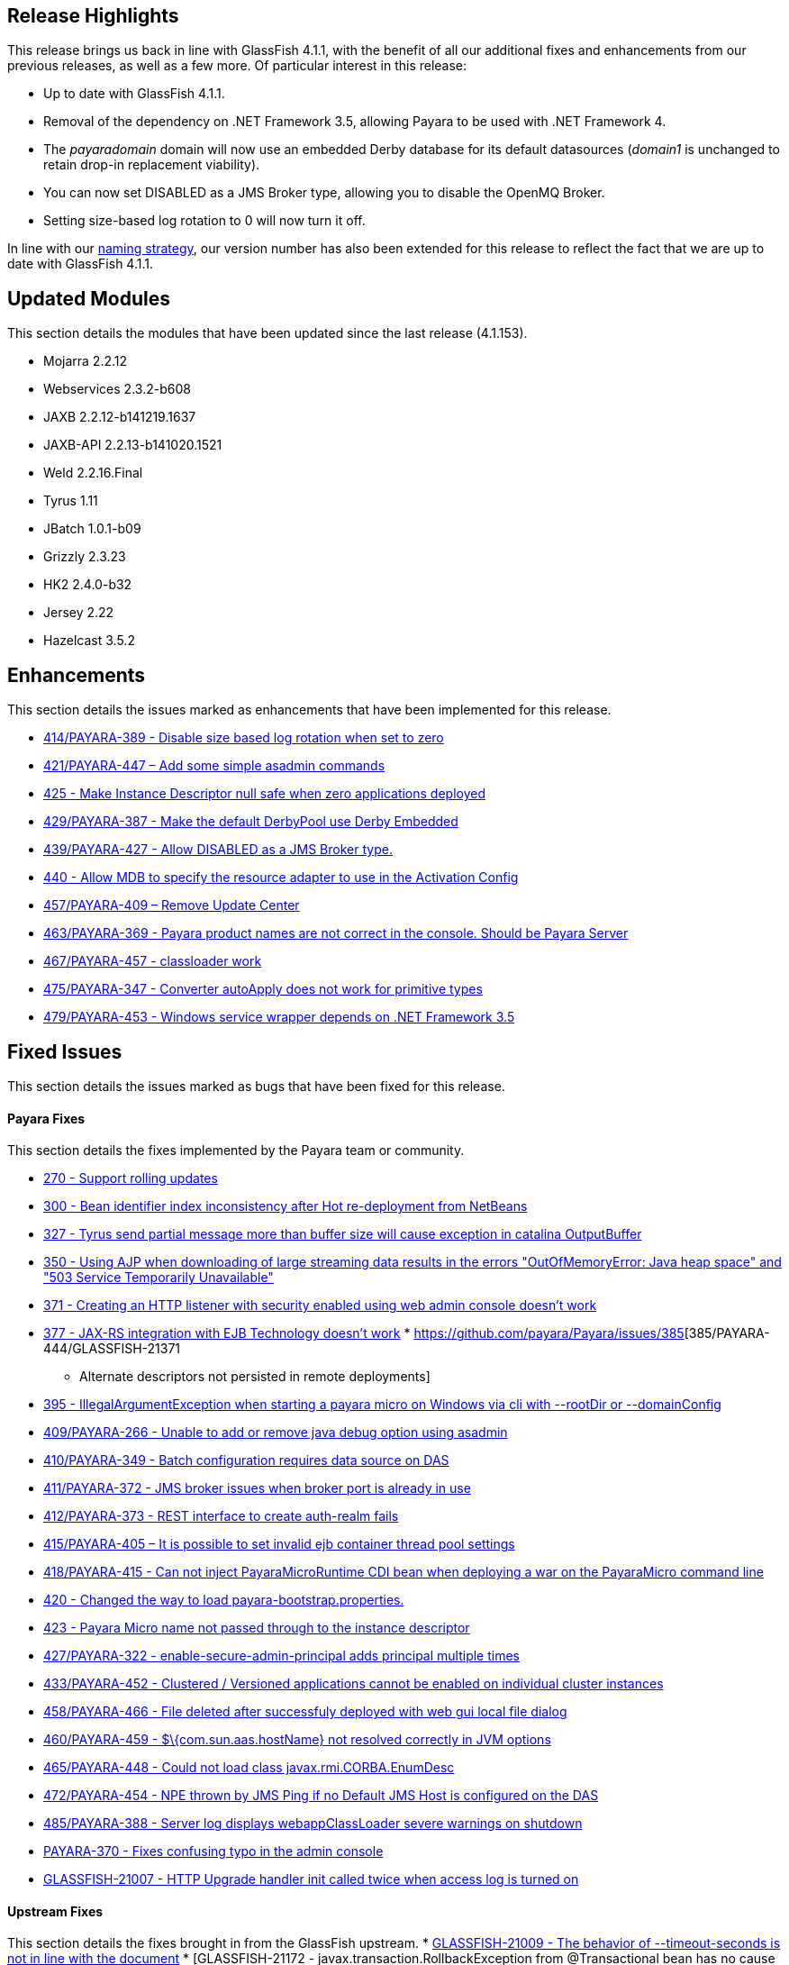 [[release-highlights]]
Release Highlights
------------------

This release brings us back in line with GlassFish 4.1.1, with the
benefit of all our additional fixes and enhancements from our previous
releases, as well as a few more. Of particular interest in this release:

* Up to date with GlassFish 4.1.1.
* Removal of the dependency on .NET Framework 3.5, allowing Payara to be
used with .NET Framework 4.
* The _payaradomain_ domain will now use an embedded Derby database for
its default datasources (_domain1_ is unchanged to retain drop-in
replacement viability).
* You can now set DISABLED as a JMS Broker type, allowing you to disable
the OpenMQ Broker.
* Setting size-based log rotation to 0 will now turn it off.

In line with our
https://github.com/payara/Payara/wiki/General-Info#naming-strategy[naming
strategy], our version number has also been extended for this release to
reflect the fact that we are up to date with GlassFish 4.1.1.

[[updated-modules]]
Updated Modules
---------------

This section details the modules that have been updated since the last
release (4.1.153).

* Mojarra 2.2.12
* Webservices 2.3.2-b608
* JAXB 2.2.12-b141219.1637
* JAXB-API 2.2.13-b141020.1521
* Weld 2.2.16.Final
* Tyrus 1.11
* JBatch 1.0.1-b09
* Grizzly 2.3.23
* HK2 2.4.0-b32
* Jersey 2.22
* Hazelcast 3.5.2

[[enhancements]]
Enhancements
------------

This section details the issues marked as enhancements that have been
implemented for this release.

* https://github.com/payara/Payara/issues/414[414/PAYARA-389 - Disable
size based log rotation when set to zero]
* https://github.com/payara/Payara/pull/421[421/PAYARA-447 – Add some
simple asadmin commands]
* https://github.com/payara/Payara/pull/425[425 - Make Instance
Descriptor null safe when zero applications deployed]
* https://github.com/payara/Payara/issues/429[429/PAYARA-387 - Make the
default DerbyPool use Derby Embedded]
* https://github.com/payara/Payara/pull/439[439/PAYARA-427 - Allow
DISABLED as a JMS Broker type.]
* https://github.com/payara/Payara/issues/440[440 - Allow MDB to specify
the resource adapter to use in the Activation Config]
* https://jira.c2b2.co.uk/browse/PAYARA-409[457/PAYARA-409 – Remove
Update Center]
* https://github.com/payara/Payara/pull/463[463/PAYARA-369 - Payara
product names are not correct in the console. Should be Payara Server]
* https://github.com/payara/Payara/pull/467[467/PAYARA-457 - classloader
work]
* https://github.com/payara/Payara/issues/475[475/PAYARA-347 - Converter
autoApply does not work for primitive types]
* https://jira.c2b2.co.uk/browse/PAYARA-453[479/PAYARA-453 - Windows
service wrapper depends on .NET Framework 3.5]

[[fixed-issues]]
Fixed Issues
------------

This section details the issues marked as bugs that have been fixed for
this release.

[[payara-fixes]]
Payara Fixes
^^^^^^^^^^^^

This section details the fixes implemented by the Payara team or
community.

* https://github.com/payara/Payara/issues/270[270 - Support rolling
updates]
* https://github.com/payara/Payara/issues/300[300 - Bean identifier
index inconsistency after Hot re-deployment from NetBeans]
* https://github.com/payara/Payara/issues/327[327 - Tyrus send partial
message more than buffer size will cause exception in catalina
OutputBuffer]
* https://github.com/payara/Payara/issues/350[350 - Using AJP when
downloading of large streaming data results in the errors
"OutOfMemoryError: Java heap space" and "503 Service Temporarily
Unavailable"]
* https://github.com/payara/Payara/issues/371[371 - Creating an HTTP
listener with security enabled using web admin console doesn't work]
* https://github.com/payara/Payara/issues/377[377 - JAX-RS integration
with EJB Technology doesn't work]
*
https://github.com/payara/Payara/issues/385[385/PAYARA-444/GLASSFISH-21371
- Alternate descriptors not persisted in remote deployments]
* https://github.com/payara/Payara/issues/395[395 -
IllegalArgumentException when starting a payara micro on Windows via cli
with --rootDir or --domainConfig]
* https://github.com/payara/Payara/issues/409[409/PAYARA-266 - Unable to
add or remove java debug option using asadmin]
* https://github.com/payara/Payara/issues/410[410/PAYARA-349 - Batch
configuration requires data source on DAS]
* https://github.com/payara/Payara/issues/411[411/PAYARA-372 - JMS
broker issues when broker port is already in use]
* https://github.com/payara/Payara/issues/412[412/PAYARA-373 - REST
interface to create auth-realm fails]
* https://github.com/payara/Payara/issues/415[415/PAYARA-405 – It is
possible to set invalid ejb container thread pool settings]
* https://github.com/payara/Payara/pull/418[418/PAYARA-415 - Can not
inject PayaraMicroRuntime CDI bean when deploying a war on the
PayaraMicro command line]
* https://github.com/payara/Payara/pull/420[420 - Changed the way to
load payara-bootstrap.properties.]
* https://github.com/payara/Payara/issues/423[423 - Payara Micro name
not passed through to the instance descriptor]
* https://github.com/payara/Payara/issues/427[427/PAYARA-322 -
enable-secure-admin-principal adds principal multiple times]
* https://github.com/payara/Payara/issues/433[433/PAYARA-452 - Clustered
/ Versioned applications cannot be enabled on individual cluster
instances]
* https://github.com/payara/Payara/issues/458[458/PAYARA-466 - File
deleted after successfuly deployed with web gui local file dialog]
* https://github.com/payara/Payara/issues/460[460/PAYARA-459 -
$\{com.sun.aas.hostName} not resolved correctly in JVM options]
* https://github.com/payara/Payara/issues/465[465/PAYARA-448 - Could not
load class javax.rmi.CORBA.EnumDesc]
* https://github.com/payara/Payara/issues/472[472/PAYARA-454 - NPE
thrown by JMS Ping if no Default JMS Host is configured on the DAS]
* https://github.com/payara/Payara/pull/485[485/PAYARA-388 - Server log
displays webappClassLoader severe warnings on shutdown]
* https://github.com/payara/Payara/pull/390[PAYARA-370 - Fixes confusing
typo in the admin console]
* https://java.net/jira/browse/GLASSFISH-21007[GLASSFISH-21007 - HTTP
Upgrade handler init called twice when access log is turned on]

[[upstream-fixes]]
Upstream Fixes
^^^^^^^^^^^^^^

This section details the fixes brought in from the GlassFish upstream. *
https://java.net/jira/browse/GLASSFISH-21009[GLASSFISH-21009 - The
behavior of --timeout-seconds is not in line with the document] *
[GLASSFISH-21172 - javax.transaction.RollbackException from
@Transactional bean has no cause
set](https://java.net/jira/browse/GLASSFISH-21172) *
https://java.net/jira/browse/GLASSFISH-21381[GLASSFISH-21381 - war with
web service not deploying correctly] *
https://java.net/jira/browse/GLASSFISH-21391[GLASSFISH-21391 - Disable
SSLv3 by default in config module] *
https://java.net/jira/browse/GLASSFISH-21426[GLASSFISH-21426 -
Application deployment fails when DataSourceDefinition annotation is
used within an EJB inside a war.] *
https://github.com/Pandrex247/Payara/commit/87b5e56f5584743568a40c546d9b7353cd8213e5[fix
enforcer version of the javadoc-jdk8+ profile activation] *
https://github.com/Pandrex247/Payara/commit/9d4b676aecf61ab2e3e4e5716400919f993c1465[fixed
redundant null check caught by findbugs for an earlier commit] *
https://github.com/Pandrex247/Payara/commit/fe015d0fc30ce59a54d37d1c8c51f7b71d8ff023[In
case of JDK 9, java.logging loading sun.util.logging.resources.logging
resource bundle and java.logging module is used as the cache key with
null class loader.So we are adding a null check] *
https://github.com/Pandrex247/Payara/commit/c1f008d2a8596e96fa53e8b7286dd6250ec59b87[As
per servlet spec 3.1, when Request.setCharacterEncoding(String enc) is
called, the call should be a no-op if request input parameters have
already been read or if getReader() has been called. However, at
present, check is there only in case of use of reader and no check if
parameter has been read by a different method call (e.g by calling
getParameter()). This seems to be a regression introduced during Grizzly
2.0 integration in revision 46674. Changes have been made to check if
parameters have been processed/read too. character encoding will not be
set if either parameters have been reader or reader is being used.] *
https://github.com/Pandrex247/Payara/commit/46bba102abd3749ae3c0d742119ffe442790819b[EjbDescriptor
abstract class implements JndiNameEnvironment and
WritableJndiNameEnvironment. For some of these methods, though there is
a generic implementation (For example via CommonResourceDescriptor),
these methods still needs to be implemented in a specific way within
EjbDescriptor abstract class to get the expected behavior whenever these
methods are invoked in EjbDescriptor's context. To ensure the same, a
new unit test is being introduced within source workspace, namely
EjbDescriptorInheritedMethodImplementationTest,which basically ensures
following two things: All methods defined in JndiNameEnvironment and
WritableJndiNameEnvironment have a direct implementation within
EjbDescriptor abstract class and all these methods are marked final in
EjbDescriptor to ensure that sub-classes of EjbDescriptor don't override
these methods accidentally, possibly causing unexpected behavior.] *
https://github.com/Pandrex247/Payara/commit/3d1d0fc0fbe5ea6088dc313cdcd0eb31d9300f79[fix
web container issue filed in Grizzly]

[[known-issues]]
Known Issues
------------

Known issues can be seen on our GitHub issues page here:
https://github.com/payara/Payara/issues
